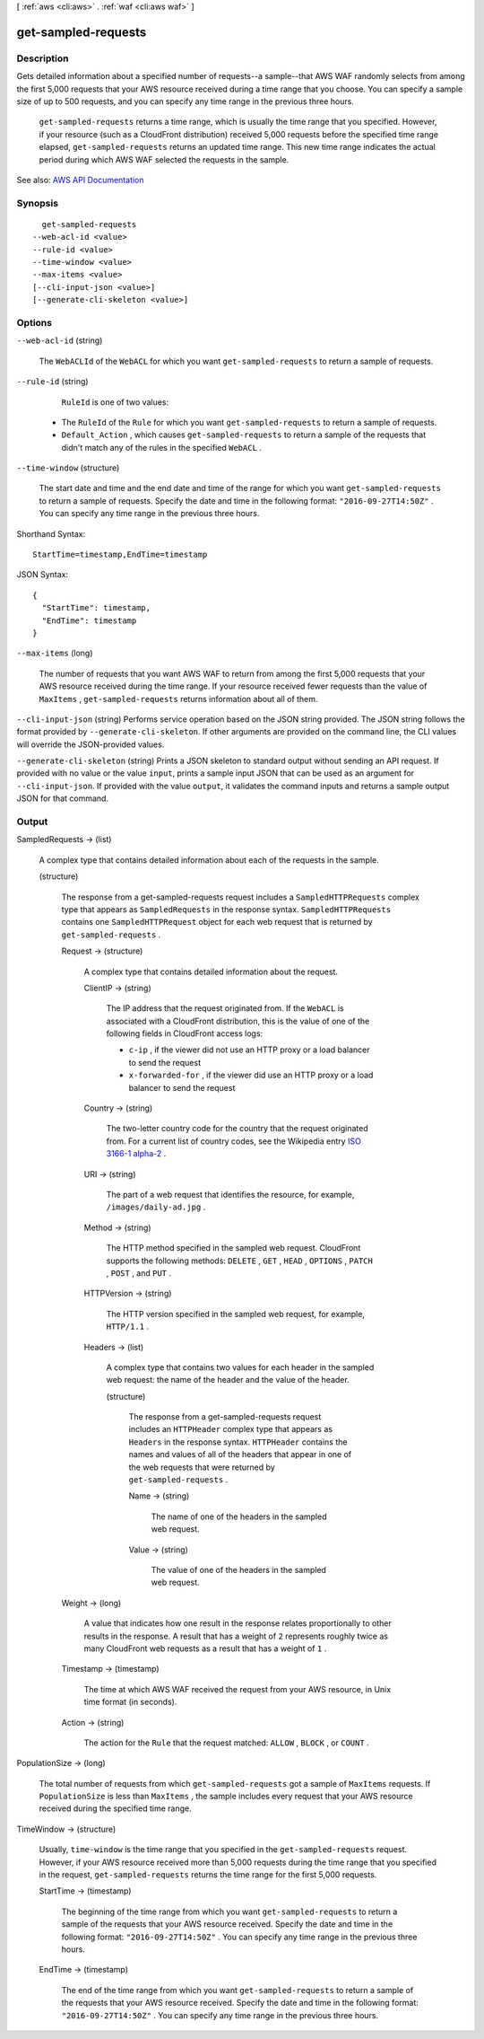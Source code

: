 [ :ref:`aws <cli:aws>` . :ref:`waf <cli:aws waf>` ]

.. _cli:aws waf get-sampled-requests:


********************
get-sampled-requests
********************



===========
Description
===========



Gets detailed information about a specified number of requests--a sample--that AWS WAF randomly selects from among the first 5,000 requests that your AWS resource received during a time range that you choose. You can specify a sample size of up to 500 requests, and you can specify any time range in the previous three hours.

 

 ``get-sampled-requests`` returns a time range, which is usually the time range that you specified. However, if your resource (such as a CloudFront distribution) received 5,000 requests before the specified time range elapsed, ``get-sampled-requests`` returns an updated time range. This new time range indicates the actual period during which AWS WAF selected the requests in the sample.



See also: `AWS API Documentation <https://docs.aws.amazon.com/goto/WebAPI/waf-2015-08-24/GetSampledRequests>`_


========
Synopsis
========

::

    get-sampled-requests
  --web-acl-id <value>
  --rule-id <value>
  --time-window <value>
  --max-items <value>
  [--cli-input-json <value>]
  [--generate-cli-skeleton <value>]




=======
Options
=======

``--web-acl-id`` (string)


  The ``WebACLId`` of the ``WebACL`` for which you want ``get-sampled-requests`` to return a sample of requests.

  

``--rule-id`` (string)


   ``RuleId`` is one of two values:

   

   
  * The ``RuleId`` of the ``Rule`` for which you want ``get-sampled-requests`` to return a sample of requests. 
   
  * ``Default_Action`` , which causes ``get-sampled-requests`` to return a sample of the requests that didn't match any of the rules in the specified ``WebACL`` . 
   

  

``--time-window`` (structure)


  The start date and time and the end date and time of the range for which you want ``get-sampled-requests`` to return a sample of requests. Specify the date and time in the following format: ``"2016-09-27T14:50Z"`` . You can specify any time range in the previous three hours.

  



Shorthand Syntax::

    StartTime=timestamp,EndTime=timestamp




JSON Syntax::

  {
    "StartTime": timestamp,
    "EndTime": timestamp
  }



``--max-items`` (long)


  The number of requests that you want AWS WAF to return from among the first 5,000 requests that your AWS resource received during the time range. If your resource received fewer requests than the value of ``MaxItems`` , ``get-sampled-requests`` returns information about all of them. 

  

``--cli-input-json`` (string)
Performs service operation based on the JSON string provided. The JSON string follows the format provided by ``--generate-cli-skeleton``. If other arguments are provided on the command line, the CLI values will override the JSON-provided values.

``--generate-cli-skeleton`` (string)
Prints a JSON skeleton to standard output without sending an API request. If provided with no value or the value ``input``, prints a sample input JSON that can be used as an argument for ``--cli-input-json``. If provided with the value ``output``, it validates the command inputs and returns a sample output JSON for that command.



======
Output
======

SampledRequests -> (list)

  

  A complex type that contains detailed information about each of the requests in the sample.

  

  (structure)

    

    The response from a  get-sampled-requests request includes a ``SampledHTTPRequests`` complex type that appears as ``SampledRequests`` in the response syntax. ``SampledHTTPRequests`` contains one ``SampledHTTPRequest`` object for each web request that is returned by ``get-sampled-requests`` .

    

    Request -> (structure)

      

      A complex type that contains detailed information about the request.

      

      ClientIP -> (string)

        

        The IP address that the request originated from. If the ``WebACL`` is associated with a CloudFront distribution, this is the value of one of the following fields in CloudFront access logs:

         

         
        * ``c-ip`` , if the viewer did not use an HTTP proxy or a load balancer to send the request 
         
        * ``x-forwarded-for`` , if the viewer did use an HTTP proxy or a load balancer to send the request 
         

        

        

      Country -> (string)

        

        The two-letter country code for the country that the request originated from. For a current list of country codes, see the Wikipedia entry `ISO 3166-1 alpha-2 <https://en.wikipedia.org/wiki/ISO_3166-1_alpha-2>`_ .

        

        

      URI -> (string)

        

        The part of a web request that identifies the resource, for example, ``/images/daily-ad.jpg`` .

        

        

      Method -> (string)

        

        The HTTP method specified in the sampled web request. CloudFront supports the following methods: ``DELETE`` , ``GET`` , ``HEAD`` , ``OPTIONS`` , ``PATCH`` , ``POST`` , and ``PUT`` . 

        

        

      HTTPVersion -> (string)

        

        The HTTP version specified in the sampled web request, for example, ``HTTP/1.1`` .

        

        

      Headers -> (list)

        

        A complex type that contains two values for each header in the sampled web request: the name of the header and the value of the header.

        

        (structure)

          

          The response from a  get-sampled-requests request includes an ``HTTPHeader`` complex type that appears as ``Headers`` in the response syntax. ``HTTPHeader`` contains the names and values of all of the headers that appear in one of the web requests that were returned by ``get-sampled-requests`` . 

          

          Name -> (string)

            

            The name of one of the headers in the sampled web request.

            

            

          Value -> (string)

            

            The value of one of the headers in the sampled web request.

            

            

          

        

      

    Weight -> (long)

      

      A value that indicates how one result in the response relates proportionally to other results in the response. A result that has a weight of ``2`` represents roughly twice as many CloudFront web requests as a result that has a weight of ``1`` .

      

      

    Timestamp -> (timestamp)

      

      The time at which AWS WAF received the request from your AWS resource, in Unix time format (in seconds).

      

      

    Action -> (string)

      

      The action for the ``Rule`` that the request matched: ``ALLOW`` , ``BLOCK`` , or ``COUNT`` .

      

      

    

  

PopulationSize -> (long)

  

  The total number of requests from which ``get-sampled-requests`` got a sample of ``MaxItems`` requests. If ``PopulationSize`` is less than ``MaxItems`` , the sample includes every request that your AWS resource received during the specified time range.

  

  

TimeWindow -> (structure)

  

  Usually, ``time-window`` is the time range that you specified in the ``get-sampled-requests`` request. However, if your AWS resource received more than 5,000 requests during the time range that you specified in the request, ``get-sampled-requests`` returns the time range for the first 5,000 requests.

  

  StartTime -> (timestamp)

    

    The beginning of the time range from which you want ``get-sampled-requests`` to return a sample of the requests that your AWS resource received. Specify the date and time in the following format: ``"2016-09-27T14:50Z"`` . You can specify any time range in the previous three hours.

    

    

  EndTime -> (timestamp)

    

    The end of the time range from which you want ``get-sampled-requests`` to return a sample of the requests that your AWS resource received. Specify the date and time in the following format: ``"2016-09-27T14:50Z"`` . You can specify any time range in the previous three hours.

    

    

  

